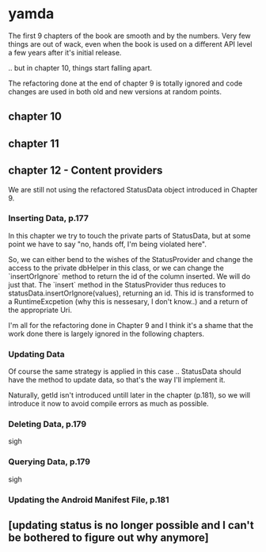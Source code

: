 * yamda

The first 9 chapters of the book are smooth and by the numbers. Very few things are out of wack, even when the book is used on a different API level a few years after it's initial release.

.. but in chapter 10, things start falling apart.

The refactoring done at the end of chapter 9 is totally ignored and code changes are used in both old and new versions at random points.

** chapter 10

** chapter 11

** chapter 12 - Content providers

We are still not using the refactored StatusData object introduced in Chapter 9.

*** Inserting Data, p.177
In this chapter we try to touch the private parts of StatusData, but at some point we have to say "no, hands off, I'm being violated here".

So, we can either bend to the wishes of the StatusProvider and change the access to the private dbHelper in this class, or we can change the `insertOrIgnore` method to return the id of the column inserted. 
We will do just that. The `insert` method in the StatusProvider thus reduces to statusData.insertOrIgnore(values), returning an id. This id is transformed to a RuntimeExcpetion (why this is nessesary, I don't know..) and a return of the appropriate Uri.

I'm all for the refactoring done in Chapter 9 and I think it's a shame that the work done there is largely ignored in the following chapters.

*** Updating Data
Of course the same strategy is applied in this case .. StatusData should have the method to update data, so that's the way I'll implement it.

Naturally, getId isn't introduced untill later in the chapter (p.181), so we will introduce it now to avoid compile errors as much as possible.

*** Deleting Data, p.179
sigh 
*** Querying Data, p.179 
sigh
*** Updating the Android Manifest File, p.181

** [updating status is no longer possible and I can't be bothered to figure out why anymore]
